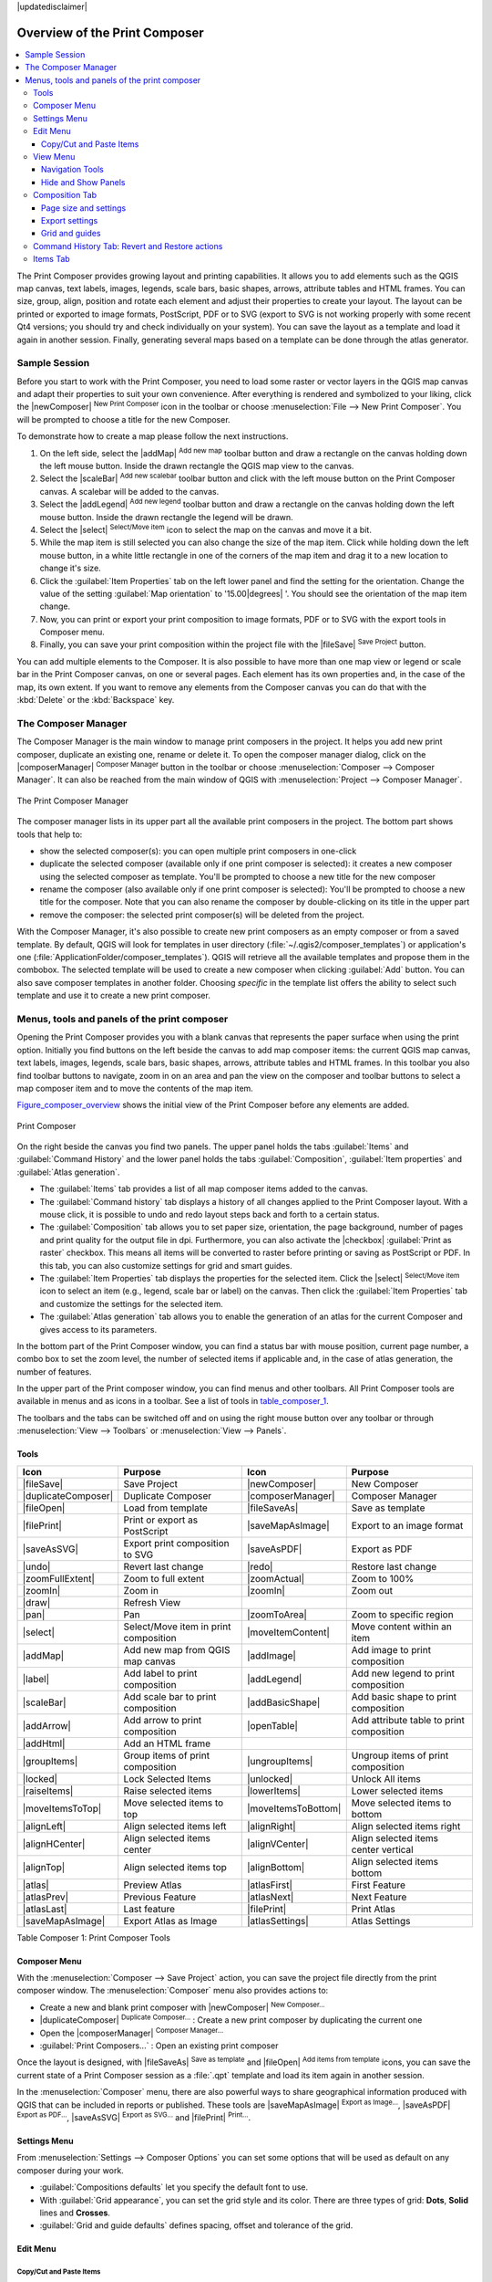 |updatedisclaimer|

.. _overview_composer:

********************************
 Overview of the Print Composer
********************************

.. contents::
   :local:


The Print Composer provides growing layout and printing capabilities. It allows
you to add elements such as the QGIS map canvas, text labels, images, legends,
scale bars, basic shapes, arrows, attribute tables and HTML frames. You can size,
group, align, position and rotate each element and adjust their properties to
create your layout. The layout can be printed or exported to image formats,
PostScript, PDF or to SVG (export to SVG is not working properly with some
recent Qt4 versions; you should try and check individually on your system).
You can save the layout as a template and load it again in another session. Finally,
generating several maps based on a template can be done through the atlas generator.


.. index::
   single:Composer_Template
.. index::
   single:Map_Template



Sample Session
==============

Before you start to work with the Print Composer, you need to load some raster
or vector layers in the QGIS map canvas and adapt their properties to suit your
own convenience. After everything is rendered and symbolized to your liking,
click the |newComposer| :sup:`New Print Composer` icon in the toolbar or
choose :menuselection:`File --> New Print Composer`. You will be prompted to
choose a title for the new Composer.


To demonstrate how to create a map please follow the next instructions.

#. On the left side, select the |addMap| :sup:`Add new map` toolbar button
   and draw a rectangle on the canvas holding down the left mouse button.
   Inside the drawn rectangle the QGIS map view to the canvas.
#. Select the |scaleBar| :sup:`Add new scalebar` toolbar button and click
   with the left mouse button on the Print Composer canvas. A scalebar will be
   added to the canvas.
#. Select the |addLegend| :sup:`Add new legend` toolbar button and draw a
   rectangle on the canvas holding down the left mouse button.
   Inside the drawn rectangle the legend will be drawn.
#. Select the |select| :sup:`Select/Move item` icon to select the map on
   the canvas and move it a bit.
#. While the map item is still selected you can also change the size of the map item.
   Click while holding down the left mouse button, in a white little rectangle in one
   of the corners of the map item and drag it to a new location to change it's size.
#. Click the :guilabel:`Item Properties` tab on the left lower panel and find the setting
   for the orientation. Change the value of the setting :guilabel:`Map orientation` to
   '15.00\ |degrees| '. You should see the orientation of the map item change.
#. Now, you can print or export your print composition to image formats, PDF or to SVG
   with the export tools in Composer menu.
#. Finally, you can save your print composition within the project file with the
   |fileSave| :sup:`Save Project` button.


You can add multiple elements to the Composer. It is also possible to have more
than one map view or legend or scale bar in the Print Composer canvas, on one or
several pages. Each element has its own properties and, in the case of the map,
its own extent. If you want to remove any elements from the Composer canvas you
can do that with the :kbd:`Delete` or the :kbd:`Backspace` key.


.. index:: Composer_Manager

.. _composer_manager:

The Composer Manager
====================

The Composer Manager is the main window to manage print composers in the project.
It helps you add new print composer, duplicate an existing one, rename or delete it.
To open the composer manager dialog, click on the |composerManager|
:sup:`Composer Manager` button in the toolbar or choose :menuselection:`Composer
--> Composer Manager`. It can also be reached from the main window of QGIS with
:menuselection:`Project --> Composer Manager`.


.. _figure_composer_manager:

.. only:: html

   **Figure Composer Manager:**

.. figure:: /static/user_manual/print_composer/print_composer_manager.png
   :align: center

   The Print Composer Manager


The composer manager lists in its upper part all the available print composers in the project.
The bottom part shows tools that help to:

* show the selected composer(s): you can open multiple print composers in one-click
* duplicate the selected composer (available only if one print composer is selected):
  it creates a new composer using the selected composer as template.
  You'll be prompted to choose a new title for the new composer
* rename the composer (also available only if one print composer is selected):
  You'll be prompted to choose a new title for the composer. Note that you can
  also rename the composer by double-clicking on its title in the upper part
* remove the composer: the selected print composer(s) will be deleted from the project.

With the Composer Manager, it's also possible to create new print composers as an
empty composer or from a saved template. By default, QGIS will look for templates
in user directory (:file:`~/.qgis2/composer_templates`) or application's one
(:file:`ApplicationFolder/composer_templates`).
QGIS will retrieve all the available templates and propose them in the combobox.
The selected template will be used to create a new composer when clicking
:guilabel:`Add` button.
You can also save composer templates in another folder.
Choosing *specific* in the template list offers the ability to select such
template and use it to create a new print composer.

.. print_composer_menus:

Menus, tools and panels of the print composer
=============================================

Opening the Print Composer provides you with a blank canvas that represents
the paper surface when using the print option. Initially you find buttons on
the left beside the canvas to add map composer items: the current QGIS map canvas,
text labels, images, legends, scale bars, basic shapes, arrows, attribute tables
and HTML frames. In this toolbar you also find toolbar buttons to navigate,
zoom in on an area and pan the view on the composer and toolbar buttons to
select a map composer item and to move the contents of the map item.


Figure_composer_overview_ shows the initial view of the Print Composer before
any elements are added.

.. _Figure_composer_overview:

.. only:: html

   **Figure Composer Overview:**

.. figure:: /static/user_manual/print_composer/print_composer_blank.png
   :align: center

   Print Composer


On the right beside the canvas you find two panels.
The upper panel holds the tabs :guilabel:`Items` and :guilabel:`Command History`
and the lower panel holds the tabs :guilabel:`Composition`, :guilabel:`Item properties`
and :guilabel:`Atlas generation`.

* The :guilabel:`Items` tab provides a list of all map composer items added to the canvas.
* The :guilabel:`Command history` tab displays a history of all changes applied
  to the Print Composer layout. With a mouse click, it is possible to undo and
  redo layout steps back and forth to a certain status.
* The :guilabel:`Composition` tab allows you to set paper size, orientation, the page
  background, number of pages and print quality for the output file in dpi. Furthermore,
  you can also activate the |checkbox| :guilabel:`Print as raster` checkbox. This means
  all items will be converted to raster before printing or saving as PostScript or PDF.
  In this tab, you can also customize settings for grid and smart guides.
* The :guilabel:`Item Properties` tab displays the properties for the selected
  item. Click the |select| :sup:`Select/Move item` icon to select
  an item (e.g., legend, scale bar or label) on the canvas. Then click the
  :guilabel:`Item Properties` tab and customize the settings for the selected
  item.
* The :guilabel:`Atlas generation` tab allows you to enable the generation of an
  atlas for the current Composer and gives access to its parameters.


In the bottom part of the Print Composer window, you can find a status bar with
mouse position, current page number, a combo box to set the zoom level,
the number of selected items if applicable and, in the case of atlas generation,
the number of features.

In the upper part of the Print composer window, you can find menus and other toolbars.
All Print Composer tools are available in menus and as icons in a toolbar.
See a list of tools in table_composer_1_.

The toolbars and the tabs can be switched off and on using the right mouse button
over any toolbar or through :menuselection:`View --> Toolbars` or
:menuselection:`View --> Panels`.


.. index::
   single: print_composer;tools

.. _composer_tools:

Tools
-----

.. _table_composer_1:

+-----------------------+---------------------------------------+---------------------+------------------------------------------+
| Icon                  | Purpose                               | Icon                | Purpose                                  |
+=======================+=======================================+=====================+==========================================+
| |fileSave|            | Save Project                          | |newComposer|       | New Composer                             |
+-----------------------+---------------------------------------+---------------------+------------------------------------------+
| |duplicateComposer|   | Duplicate Composer                    | |composerManager|   | Composer Manager                         |
+-----------------------+---------------------------------------+---------------------+------------------------------------------+
| |fileOpen|            | Load from template                    | |fileSaveAs|        | Save as template                         |
+-----------------------+---------------------------------------+---------------------+------------------------------------------+
| |filePrint|           | Print or export as PostScript         | |saveMapAsImage|    | Export to an image format                |
+-----------------------+---------------------------------------+---------------------+------------------------------------------+
| |saveAsSVG|           | Export print composition to SVG       | |saveAsPDF|         | Export as PDF                            |
+-----------------------+---------------------------------------+---------------------+------------------------------------------+
| |undo|                | Revert last change                    | |redo|              | Restore last change                      |
+-----------------------+---------------------------------------+---------------------+------------------------------------------+
| |zoomFullExtent|      | Zoom to full extent                   | |zoomActual|        | Zoom to 100%                             |
+-----------------------+---------------------------------------+---------------------+------------------------------------------+
| |zoomIn|              | Zoom in                               | |zoomIn|            | Zoom out                                 |
+-----------------------+---------------------------------------+---------------------+------------------------------------------+
| |draw|                | Refresh View                          |                     |                                          |
+-----------------------+---------------------------------------+---------------------+------------------------------------------+
| |pan|                 | Pan                                   | |zoomToArea|        | Zoom to specific region                  |
+-----------------------+---------------------------------------+---------------------+------------------------------------------+
| |select|              | Select/Move item in print composition | |moveItemContent|   | Move content within an item              |
+-----------------------+---------------------------------------+---------------------+------------------------------------------+
| |addMap|              | Add new map from QGIS map canvas      | |addImage|          | Add image to print composition           |
+-----------------------+---------------------------------------+---------------------+------------------------------------------+
| |label|               | Add label to print composition        | |addLegend|         | Add new legend to print composition      |
+-----------------------+---------------------------------------+---------------------+------------------------------------------+
| |scaleBar|            | Add scale bar to print composition    | |addBasicShape|     | Add basic shape to print composition     |
+-----------------------+---------------------------------------+---------------------+------------------------------------------+
| |addArrow|            | Add arrow to print composition        | |openTable|         | Add attribute table to print composition |
+-----------------------+---------------------------------------+---------------------+------------------------------------------+
| |addHtml|             | Add an HTML frame                     |                     |                                          |
+-----------------------+---------------------------------------+---------------------+------------------------------------------+
| |groupItems|          | Group items of print composition      | |ungroupItems|      | Ungroup items of print composition       |
+-----------------------+---------------------------------------+---------------------+------------------------------------------+
| |locked|              | Lock Selected Items                   | |unlocked|          | Unlock All items                         |
+-----------------------+---------------------------------------+---------------------+------------------------------------------+
| |raiseItems|          | Raise selected items                  | |lowerItems|        | Lower selected items                     |
+-----------------------+---------------------------------------+---------------------+------------------------------------------+
| |moveItemsToTop|      | Move selected items to top            | |moveItemsToBottom| | Move selected items to bottom            |
+-----------------------+---------------------------------------+---------------------+------------------------------------------+
| |alignLeft|           | Align selected items left             | |alignRight|        | Align selected items right               |
+-----------------------+---------------------------------------+---------------------+------------------------------------------+
| |alignHCenter|        | Align selected items center           | |alignVCenter|      | Align selected items center vertical     |
+-----------------------+---------------------------------------+---------------------+------------------------------------------+
| |alignTop|            | Align selected items top              | |alignBottom|       | Align selected items bottom              |
+-----------------------+---------------------------------------+---------------------+------------------------------------------+
| |atlas|               | Preview Atlas                         | |atlasFirst|        | First Feature                            |
+-----------------------+---------------------------------------+---------------------+------------------------------------------+
| |atlasPrev|           | Previous Feature                      |  |atlasNext|        | Next Feature                             |
+-----------------------+---------------------------------------+---------------------+------------------------------------------+
| |atlasLast|           | Last feature                          |  |filePrint|        | Print Atlas                              |
+-----------------------+---------------------------------------+---------------------+------------------------------------------+
| |saveMapAsImage|      | Export Atlas as Image                 |  |atlasSettings|    | Atlas Settings                           |
+-----------------------+---------------------------------------+---------------------+------------------------------------------+

Table Composer 1: Print Composer Tools

Composer Menu
-------------

With the :menuselection:`Composer --> Save Project` action, you can save
the project file directly from the print composer window.
The :menuselection:`Composer` menu also provides actions to:

* Create a new and blank print composer with |newComposer| :sup:`New Composer...`
* |duplicateComposer| :sup:`Duplicate Composer...` : Create a new print composer
  by duplicating the current one
* Open the |composerManager| :sup:`Composer Manager...`
* :guilabel:`Print Composers...` : Open an existing print composer

Once the layout is designed, with |fileSaveAs| :sup:`Save as template`
and |fileOpen| :sup:`Add items from template` icons, you can save
the current state of a Print Composer session as a :file:`.qpt` template
and load its item again in another session.

In the :menuselection:`Composer` menu, there are also powerful ways to share
geographical information produced with QGIS that can be included in reports or
published. These tools are |saveMapAsImage| :sup:`Export as Image...`,
|saveAsPDF| :sup:`Export as PDF...`, |saveAsSVG| :sup:`Export as
SVG...` and |filePrint| :sup:`Print...`.

Settings Menu
-------------

From :menuselection:`Settings --> Composer Options` you can set some options
that will be used as default on any composer during your work.

* :guilabel:`Compositions defaults` let you specify the default font to use.
* With :guilabel:`Grid appearance`, you can set the grid style and its color.
  There are three types of grid: **Dots**, **Solid** lines and **Crosses**.
* :guilabel:`Grid and guide defaults` defines spacing, offset and tolerance of the grid.


Edit Menu
---------

Copy/Cut and Paste Items
........................

The print composer includes actions to use the common Copy/Cut/Paste functionality
for the items in the layout. As usual first you need to select the items using
one of the options seen above; at this point the actions can be found in the
:menuselection:`Edit` menu.
When using the Paste action, the elements will be pasted according to the current
mouse position. Using the :menuselection:`Edit --> Paste in Place` action or
pressing :kbd:`Ctrl+Shift+V` will paste the items into the current page, at the
same position they were in their initial page. It ensures to copy/paste items at
the same place, from page to page.

.. note::
   HTML items can not be copied in this way. As a workaround, use the **[Add Frame]**
   button in the :menuselection:`Item Properties` tab.


View Menu
---------

Navigation Tools
................

To navigate in the canvas layout, the Print Composer provides some general tools:

* |zoomIn| :sup:`Zoom In`
* |zoomOut| :sup:`Zoom Out`
* |zoomFullExtent| :sup:`Zoom Full`
* |zoomActual| :sup:`Zoom to 100%`
* |draw| :sup:`Refresh view` (if you find the view in an inconsistent state)
* `Show Grid` behind items.
* `Snap Grid` to snap items on the grid.
* `Show Guides` to help user to align items. These are red line that you can
  click in the rule (above or at the left side of the layout) and drag and drop
  to the desired location.
* `Snap Guides` uses composer items as guides to dynamically snap to as user
  moves or reshapes item,
* `Smart Guides` are dynamic guides between items.
* `Clear Guides` to remove all current guides.
* `Show Bounding box` around the items.
* `Show Rules` around the layout.
* `Show Pages` or set up pages to transparent. Often composer is used
  to create non-print layouts, e.g. for inclusion in presentations or other
  documents, and it's desirable to export the composition using a totally
  transparent background. It's sometimes referred to as "infinite canvas" in
  other editing packages.
* `Toggle Full Screen` makes the composer window to full screen.
* `Hide Panels` hides/shows the right panel
* `Panels` lists all panels available to hide/show them.
* `Toolbars` same as above for toolbars.

You can change the zoom level also using the mouse wheel or the combo box in the status bar.
If you need to switch to pan mode while working in the Composer area, you can hold
the :kbd:`Spacebar` or the mouse wheel.
With :kbd:`Ctrl+Spacebar`, you can temporarily switch to Zoom In mode,
and with :kbd:`Ctrl+Shift+Spacebar`, to Zoom Out mode.


Hide and Show Panels
.....................

To maximise the space available to interact with a composition you can use
:menuselection:`View -->` |checkbox| :guilabel:`Hide panels` or press :kbd:`F10`.


.. note::

   It's also possible to switch to a full screen mode to have more space to
   interact by pressing :kbd:`F11` or using :menuselection:`View -->` |checkbox|
   :guilabel:`Toggle full screen`.


Composition Tab
---------------

Page size and settings
......................

In the :guilabel:`Composition` tab, you can define the global settings of the
current composition.


.. _figure_composition_1:

.. only:: html

   **Figure Composition 1:**

.. figure:: /static/user_manual/print_composer/composition_settings.png
   :align: center

   Composition settings in the Print Composer

You can choose one of the :guilabel:`Presets` formats for your paper sheet,
or enter your custom :guilabel:`width`, :guilabel:`height` and :guilabel:`units`.
You can also choose the page :guilabel:`Orientation` to use.

Composition can be divided into several pages. For instance, a first page can show
a map canvas, and a second page can show the attribute table associated with a
layer, while a third one shows an HTML frame linking to your organization website.
Set the :guilabel:`Number of pages` to the desired value. you can also custom the
:guilabel:`Page Background` with the color or the symbol you want.

The Page size options apply to all the pages in the composition. However, you can
modify the values using the data defined override options (see :ref:`atlas_data_defined_override`).

A custom page size can also be set, using the :guilabel:`Resize page` tool.
This creates an unique page composition, resizes the page to fit the current
contents of the composition (with optional margins).


Export settings
...............

You can define a resolution to use for all exported maps in :guilabel:`Export
resolution`. This setting can however be overridden each time you are exporting a map.
When checked, |checkbox| :guilabel:`print as raster` means all elements will be
rasterized before printing or saving as PostScript or PDF.

While exporting to an image file format, you can choose to generate a world file
by checking |checkbox| :guilabel:`World file on` and select a map item.
The world file is created beside the exported map, has same name and contains
information to easily georeference it.

.. _figure_composition_2:

.. only:: html

   **Figure Composition 2:**

.. figure:: /static/user_manual/print_composer/composition_export.png
   :align: center

   Export Settings in the Print Composer

Grid and guides
...............

You can put some reference marks on your composition paper sheet to help you
place some items. These marks can be:

* simple lines (called **Guides**) put at the position you want. To do that,
  ensure that :guilabel:`Show Rulers` and :guilabel:`Show Guides` in :menuselection:`View`
  menu are checked. Then, click and drag from within the ruler to the paper sheet.
  A vertical or horizontal line is added to the paper and you can set its position
  following the coordinates displayed at the left bottom of the composer dialog.
* or regular **Grid**.

Whether grids or guides should be shown is set in :menuselection:`View` menu.
There, you can also decide if they might be used to snap composer items. The
:guilabel:`Grid and guides` section lets you customize grid settings like
:guilabel:`Grid spacing`, :guilabel:`Grid offset` and :guilabel:`Snap tolerance`
to your need. The tolerance is the maximum distance below which an item is snapped
to a grid or a guide.

.. _figure_composition_3:

.. only:: html

   **Figure Composition 3:**

.. figure:: /static/user_manual/print_composer/composition_guides.png
   :align: center

   Snapping to grids in the Print Composer

In the :menuselection:`Options --> Composer` menu in QGIS main canvas, you can
also set the spacing, offset and snap tolerance of the grid as much as its style
and color. These options are applied by default to any new print composer.


.. index:: Revert_Layout_Actions

Command History Tab: Revert and Restore actions
-----------------------------------------------

During the layout process, it is possible to revert and restore changes.
This can be done with the revert and restore tools:

* |undo| :sup:`Revert last change`
* |redo| :sup:`Restore last change`

This can also be done by mouse click within the :guilabel:`Command history` tab
(see figure_composer_1_). The History tab lists the last actions done within the composer.
Just select the point you want to revert to and once you do new action all
the actions done after the selected one will be removed.

.. _figure_composer_1:

.. only:: html

   **Figure Composer 1:**

.. figure:: /static/user_manual/print_composer/command_hist.png
   :align: center

   Command history in the Print Composer


Items Tab
---------

The :menuselection:`Items` tab offers some options to manage selection and
visibility of items.
All the items added to the print composer canvas are shown in a list and
selecting an item makes the corresponding row selected in the list as well as
selecting a row does select the corresponding item in the print composer canvas.
This is thus a handy way to select an item placed behind another one.
Note that a selected row is shown as bold.

For any selected item, you can :

* |showAllLayers| set it visible or not,
* |locked| lock or unlock its position,
* order its Z position. You can move up and down each item in the list with a
  click and drag. The upper item in the list will be brought to the foreground
  in the print composer canvas.
  By default, a newly created item is placed in the foreground.
* change the name by double-clicking the text.

Once you have found the correct position for an item, you can lock it by ticking
the box in |locked| column. Locked items are **not** selectable on the canvas.
Locked items can be unlocked by selecting the item in the :menuselection:`Items`
tab and unchecking the tickbox or you can use the icons on the toolbar.

